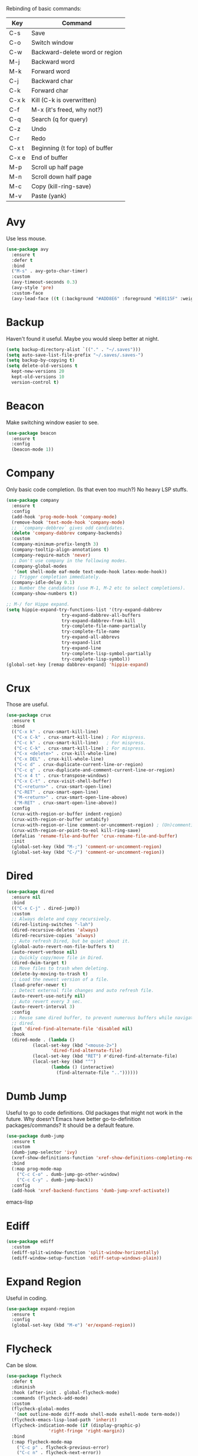 #+STARTIP: overview
Rebinding of basic commands:
| Key   | Command                         |
|-------+---------------------------------|
| C-s   | Save                            |
| C-o   | Switch window                   |
| C-w   | Backward-delete word or region  |
| M-j   | Backward word                   |
| M-k   | Forward word                    |
| C-j   | Backward char                   |
| C-k   | Forward char                    |
| C-x k | Kill (C-k is overwritten)       |
| C-f   | M-x (it's freed, why not?)      |
| C-q   | Search (q for query)            |
| C-z   | Undo                            |
| C-r   | Redo                            |
| C-x t | Beginning (t for top) of buffer |
| C-x e | End of buffer                   |
| M-p   | Scroll up half page             |
| M-n   | Scroll down half page           |
| M-c   | Copy (kill-ring-save)           |
| M-v   | Paste (yank)                    |

* Avy
Use less mouse.
#+begin_src emacs-lisp
  (use-package avy
    :ensure t
    :defer t
    :bind
    ("M-s" . avy-goto-char-timer)
    :custom
    (avy-timeout-seconds 0.3)
    (avy-style 'pre)
    :custom-face
    (avy-lead-face ((t (:background "#ADD8E6" :foreground "#E0115F" :weight bold)))))
#+end_src
* Backup
Haven't found it useful. Maybe you would sleep better at night.
#+begin_src emacs-lisp
  (setq backup-directory-alist `(("." . "~/.saves")))
  (setq auto-save-list-file-prefix "~/.saves/.saves-")
  (setq backup-by-copying t)
  (setq delete-old-versions t
    kept-new-versions 20
    kept-old-versions 10
    version-control t)
#+end_src
* Beacon
Make switching window easier to see.
#+begin_src emacs-lisp
  (use-package beacon
    :ensure t
    :config
    (beacon-mode 1))
#+end_src
* Company
Only basic code completion. (Is that even too much?) No heavy LSP stuffs.
#+begin_src emacs-lisp
  (use-package company
    :ensure t
    :config
    (add-hook 'prog-mode-hook 'company-mode)
    (remove-hook 'text-mode-hook 'company-mode)
    ;;  `company-debbrev` gives odd candidates.
    (delete 'company-dabbrev company-backends)
    :custom
    (company-minimum-prefix-length 3)
    (company-tooltip-align-annotations t)
    (company-require-match 'never)
    ;; Don't use company in the following modes.
    (company-global-modes
     '(not shell-mode eaf-mode text-mode-hook latex-mode-hook))
    ;; Trigger completion immediately.
    (company-idle-delay 0.1)
    ;; Number the candidates (use M-1, M-2 etc to select completions).
    (company-show-numbers t))

  ;; M-/ for Hippe expand.
  (setq hippie-expand-try-functions-list '(try-expand-dabbrev
					   try-expand-dabbrev-all-buffers
					   try-expand-dabbrev-from-kill
					   try-complete-file-name-partially
					   try-complete-file-name
					   try-expand-all-abbrevs
					   try-expand-list
					   try-expand-line
					   try-complete-lisp-symbol-partially
					   try-complete-lisp-symbol))
  (global-set-key [remap dabbrev-expand] 'hippie-expand)
#+end_src
* Crux
Those are useful.
#+begin_src emacs-lisp
  (use-package crux
    :ensure t
    :bind
    (("C-x k" . crux-smart-kill-line)
     ("C-x C-k" . crux-smart-kill-line) ; For mispress.
     ("C-c k" . crux-smart-kill-line)   ; For mispress.
     ("C-c C-k" . crux-smart-kill-line) ; For mispress.
     ("C-x <delete>" . crux-kill-whole-line)
     ("C-x DEL" . crux-kill-whole-line)
     ("C-c d" . crux-duplicate-current-line-or-region)
     ("C-c q" . crux-duplicate-and-comment-current-line-or-region)
     ("C-x 4 t" . crux-transpose-windows)
     ("C-x C-t" . crux-visit-shell-buffer)
     ("C-<return>" . crux-smart-open-line)
     ("C-RET" . crux-smart-open-line)
     ("M-<return>" . crux-smart-open-line-above)
     ("M-RET" . crux-smart-open-line-above))
    :config
    (crux-with-region-or-buffer indent-region)
    (crux-with-region-or-buffer untabify)
    (crux-with-region-or-line comment-or-uncomment-region) ; (Un)commenting works on line.
    (crux-with-region-or-point-to-eol kill-ring-save)
    (defalias 'rename-file-and-buffer 'crux-rename-file-and-buffer)
    :init
    (global-set-key (kbd "M-;") 'comment-or-uncomment-region)
    (global-set-key (kbd "C-/") 'comment-or-uncomment-region))
#+end_src
* Dired
#+begin_src emacs-lisp
  (use-package dired
    :ensure nil
    :bind
    (("C-x C-j" . dired-jump))
    :custom
    ;; Always delete and copy recursively.
    (dired-listing-switches "-lah")
    (dired-recursive-deletes 'always)
    (dired-recursive-copies 'always)
    ;; Auto refresh Dired, but be quiet about it.
    (global-auto-revert-non-file-buffers t)
    (auto-revert-verbose nil)
    ;; Quickly copy/move file in Dired.
    (dired-dwim-target t)
    ;; Move files to trash when deleting.
    (delete-by-moving-to-trash t)
    ;; Load the newest version of a file.
    (load-prefer-newer t)
    ;; Detect external file changes and auto refresh file.
    (auto-revert-use-notify nil)
    ;; Auto revert every 3 sec.
    (auto-revert-interval 3)
    :config
    ;; Reuse same dired buffer, to prevent numerous buffers while navigating in
    ;; dired.
    (put 'dired-find-alternate-file 'disabled nil)
    :hook
    (dired-mode . (lambda ()
		    (local-set-key (kbd "<mouse-2>")
				   'dired-find-alternate-file)
		    (local-set-key (kbd "RET") #'dired-find-alternate-file)
		    (local-set-key (kbd "^")
				   (lambda () (interactive)
				     (find-alternate-file ".."))))))
#+end_src
* Dumb Jump
Useful to go to code definitions. Old packages that might not work in the
future. Why doesn't Emacs have better go-to-definition packages/commands? It
should be a default feature.
#+begin_src emacs-lisp
(use-package dumb-jump
  :ensure t
  :custom
  (dumb-jump-selector 'ivy)
  (xref-show-definitions-function 'xref-show-definitions-completing-read)
  :bind
  (:map prog-mode-map
    ("C-c C-o" . dumb-jump-go-other-window)
    ("C-c C-y" . dumb-jump-back))
  :config
  (add-hook 'xref-backend-functions 'dumb-jump-xref-activate))
#+end_src emacs-lisp
* Ediff
#+begin_src emacs-lisp
(use-package ediff
  :custom
  (ediff-split-window-function 'split-window-horizontally)
  (ediff-window-setup-function 'ediff-setup-windows-plain))
#+end_src
* Expand Region
Useful in coding.
#+begin_src emacs-lisp
  (use-package expand-region
    :ensure t
    :config
    (global-set-key (kbd "M-e") 'er/expand-region))
#+end_src
* Flycheck
Can be slow.
#+begin_src emacs-lisp
  (use-package flycheck
    :defer t
    :diminish
    :hook (after-init . global-flycheck-mode)
    :commands (flycheck-add-mode)
    :custom
    (flycheck-global-modes
     '(not outline-mode diff-mode shell-mode eshell-mode term-mode))
    (flycheck-emacs-lisp-load-path 'inherit)
    (flycheck-indication-mode (if (display-graphic-p)
				  'right-fringe 'right-margin))
    :bind
    (:map flycheck-mode-map
	  ("C-c p" . flycheck-previous-error)
	  ("C-c n" . flycheck-next-error))
    :init
    (add-hook 'prog-mode-hook 'flycheck-mode))
#+end_src
* Font
#+begin_src emacs-lisp
  (set-frame-font "consolas 12" nil t)

  ;; UTF-8.
  (set-selection-coding-system 'utf-8)
  (prefer-coding-system 'utf-8)
  (set-language-environment "UTF-8")
  (set-default-coding-systems 'utf-8)
  (set-terminal-coding-system 'utf-8)
  (set-keyboard-coding-system 'utf-8)
  (setq locale-coding-system 'utf-8)

  ;; Treat clipboard input as UTF-8 string first; compound text next, etc.
  (when (display-graphic-p)
    (setq x-select-request-type '(UTF8_STRING COMPOUND_TEXT TEXT STRING)))
#+end_src
* Goto-chg
Old package; might not work in the future. Such a basic function that should be
default.
#+begin_src emacs-lisp
  (use-package goto-chg
    :ensure t
    :init
    (bind-key* "C-c ," 'goto-last-change)
    (bind-key* "C-c ." 'goto-last-change-reverse))
#+end_src emacs-lisp
* Gptel
To prove I work on AI.
#+begin_src emacs-lisp
  (use-package gptel
    :ensure t
    :init
    (setq gptel-model "claude-3-5-sonnet-20240620"
	  gptel-backend (gptel-make-anthropic "Claude"
			  :stream t
			  :key (with-temp-buffer
				 (insert-file-contents "~/.emacs.d/keys/claude.txt")
				 (string-trim (buffer-string)))))
    (add-hook 'gptel-post-stream-hook 'gptel-auto-scroll)
    (add-hook 'gptel-post-response-functions 'gptel-end-of-response)
    (add-hook 'gptel-mode-hook (lambda () (auto-fill-mode -1)))
    :config
    (define-key gptel-mode-map (kbd "C-c C-<return>") 'gptel-send)
    (define-key gptel-mode-map (kbd "C-c C-RET") 'gptel-send))
#+end_src

* Highlight
#+begin_src emacs-lisp
  ;; Highlight indent.
  (use-package highlight-indent-guides
    :ensure t
    :init
    (add-hook 'prog-mode-hook 'highlight-indent-guides-mode)
    :custom
    (highlight-indent-guides-method 'character)
    (highlight-indent-guides-auto-enabled nil)
    (highlight-indent-guides-responsive 'top)
    (highlight-indent-guides-delay 0))

  ;; Highlight current word.
  (use-package symbol-overlay
    :ensure t
    :init
    (add-hook 'prog-mode-hook 'symbol-overlay-mode))
#+end_src
* Ibuffer
#+begin_src emacs-lisp
  (use-package ibuffer
    :ensure t
    :init
    (use-package ibuffer-vc
      :commands (ibuffer-vc-set-filter-groups-by-vc-root)
      :custom
      (ibuffer-vc-skip-if-remote 'nil))
    (global-set-key (kbd "C-x i") 'ibuffer)
    :custom
    (ibuffer-formats
     '((mark modified read-only locked " "
	     (name 35 35 :left :elide)
	     " "
	     (size 9 -1 :right)
	     " "
	     (mode 16 16 :left :elide)
	     " " filename-and-process)
       (mark " "
	     (name 16 -1)
	     " " filename))))
#+end_src
* Ivy
Useful because Emacs default completion sucks.
#+begin_src emacs-lisp
  ;; https://github.com/MatthewZMD/.emacs.d?tab=readme-ov-file#ivy-amx-counsel-swiper.
  (use-package ivy
    :ensure t
    :diminish
    :init
    (use-package amx :ensure t :defer t)
    (use-package counsel :ensure t :diminish :config (counsel-mode 1))
    (use-package swiper :ensure t :defer t)
    (ivy-mode 1)
    :bind
    (("C-f" . 'counsel-M-x)   ; Because C-f is freed.
     ("C-q" . swiper-isearch)
     ("C-c s" . swiper-isearch-thing-at-point)
     ("C-c f" . counsel-recentf)
     ("C-x f" . counsel-recentf)
     ("C-c g" . counsel-rg)
     ("C-y" . counsel-yank-pop)
     ("C-c i" . counsel-imenu)
     ("C-x C-b" . ivy-switch-buffer) ; Additional binding when mispressing `C-x b`.
     ("C-c b" . ivy-switch-buffer)   ; Additional binding when mispressing `C-x b`.
     (:map ivy-minibuffer-map
	   ("M-RET" . ivy-immediate-done)
	   ("C-y" . yank)
	   ("M-v" . yank))) ; yank works in mini buffer.
    :custom
    (ivy-display-style 'fancy)
    (ivy-height 10)
    (ivy-on-del-error-function nil)
    (ivy-magic-slash-non-match-action 'ivy-magic-slash-non-match-create)
    (ivy-count-format "%d/%d")
    (ivy-wrap t)
    ;; `counsel-M-x` prompt doesn't start with `^` to match only beginning of string.
    (ivy-initial-inputs-alist nil))
#+end_src
* Magit
Make git slightly less painful, but git is still a pain in the ass.
#+begin_src emacs-lisp
  (use-package magit
    :ensure t
    :bind
    (("C-x g" . magit-status)
    (:map magit-status-mode-map
    ("M-RET" . magit-diff-visit-file-other-window)))
    :config
    (defun magit-log-follow-current-file ()
    "A wrapper around `magit-log-buffer-file' with `--follow' argument."
    (interactive)
    (magit-log-buffer-file t))
    (setq magit-log-arguments '("-n256" "--graph" "--decorate" "--color")
    ;; Show diff per word.
    magit-diff-refine-hunk t))

  (use-package diff-hl
    :ensure t
    :config
    (global-diff-hl-mode)
    (add-hook 'dired-mode-hook 'diff-hl-dired-mode)
    (add-hook 'magit-post-refresh-hook 'diff-hl-magit-post-refresh)
    (add-hook 'prog-mode-hook 'diff-hl-mode)
    :bind
    (:map diff-hl-mode-map ("<left-fringe> <mouse-1>" . diff-hl-diff-goto-hunk))
    :hook
    ((magit-post-refresh . diff-hl-magit-post-refresh)
     (after-init . global-diff-hl-mode)
     (dired-mode . diff-hl-dired-mode)))
#+end_src emacs-lisp
* Marginalia
Should be Emacs default.
#+begin_src emacs-lisp
  (use-package marginalia
    :ensure t
    :custom
    (marginalia-max-relative-age 0)
    (marginalia-align 'left)
    :bind (:map minibuffer-local-map
	   ("M-A" . marginalia-cycle))
    :init
    (marginalia-mode))
#+end_src
* Multi-cursor
Useful but can waste time to show off (though even temptation is greater in
keyboard macros).
#+begin_src emacs-lisp
  (use-package multiple-cursors
    :ensure t
    :init
    (global-set-key (kbd "C-c <return>") 'mc/edit-lines)
    (global-set-key (kbd "C-c RET") 'mc/edit-lines))
#+end_src
* Mwim
Quite useful. Agreed by Stevey.
#+begin_src emacs-lisp
  (use-package mwim
    :ensure t
    :init
    (global-set-key (kbd "C-a") 'mwim-beginning)
    (global-set-key (kbd "C-e") 'mwim-end))
#+end_src
* Org
Org is great as long as you don't spend your life on it.
#+begin_src emacs-lisp
  (use-package org
    :ensure nil
    :defer t
    :bind
    (:map org-mode-map
	  ("C-i" . nil)
	  ("M-h" . nil)
	  ("C-j" . nil)
	  ("C-<return>" . nil) ; Don't overwrite my open line.
	  ("C-RET" . nil)      ; Don't overwrite my open line.
	  ("M-<return>" . nil) ; Don't overwrite my open line above.
	  ("M-RET" . nil)      ; Don't overwrite my open line above.
	  ;; Don't know why tab doesn't fold/unfold heading if using
	  ;; `use-package` to config org setting (it works if org
	  ;; setting is config without `use-package`).
	  ("TAB" . org-cycle))
    :config
    (org-babel-do-load-languages
     'org-babel-load-languages
     '((C . t)
       (python . t)))
    :custom
    (org-src-tab-acts-natively t)      ; Make tab work in Org-mode code block.
    (org-src-fontify-natively t)       ; Highlight code block.
    (org-confirm-babel-evaluate 'nil)  ; Don't ask when running code.
    :init
    (add-hook 'org-mode-hook 'visual-line-mode))
#+end_src
* Parens
#+begin_src emacs-lisp
  (use-package smartparens
    :ensure t
    :hook (prog-mode . smartparens-mode)
    :diminish smartparens-mode
    :bind
    (:map smartparens-mode-map
	  ("C-M-f" . sp-forward-sexp)
	  ("C-M-b" . sp-backward-sexp))
    :custom
    (sp-escape-quotes-after-insert nil)
    (sp-autoinsert-pair nil) ; Don't auto-insert paired delimiters.
    :config
    ;; Stop pairing single quotes in elisp.
    (sp-local-pair 'emacs-lisp-mode "'" nil :actions nil)
    (sp-local-pair 'org-mode "[" nil :actions nil))

  (use-package rainbow-delimiters
    :ensure t
    :init
    (add-hook 'prog-mode-hook 'rainbow-delimiters-mode))
#+end_src
* Prog
** Tree-sitter
Newly supported. Can be buggy.
#+begin_src emacs-lisp
  (use-package treesit
    :ensure nil
    :init
    (setq treesit-language-source-alist
	  '((bash "https://github.com/tree-sitter/tree-sitter-bash")
	    (cmake "https://github.com/uyha/tree-sitter-cmake")
	    (css "https://github.com/tree-sitter/tree-sitter-css")
	    (elisp "https://github.com/Wilfred/tree-sitter-elisp")
	    (go "https://github.com/tree-sitter/tree-sitter-go")
	    (html "https://github.com/tree-sitter/tree-sitter-html")
	    (javascript "https://github.com/tree-sitter/tree-sitter-javascript" "master" "src")
	    (json "https://github.com/tree-sitter/tree-sitter-json")
	    (make "https://github.com/alemuller/tree-sitter-make")
	    (markdown "https://github.com/ikatyang/tree-sitter-markdown")
	    (python "https://github.com/tree-sitter/tree-sitter-python")
	    (toml "https://github.com/tree-sitter/tree-sitter-toml")
	    (tsx "https://github.com/tree-sitter/tree-sitter-typescript" "master" "tsx/src")
	    (typescript "https://github.com/tree-sitter/tree-sitter-typescript" "master" "typescript/src")
	    (yaml "https://github.com/ikatyang/tree-sitter-yaml")))
    ;; Hacky. https://www.masteringemacs.org/article/how-to-get-started-tree-sitter
    (setq major-mode-remap-alist
	  '((yaml-mode . yaml-ts-mode)
	    (bash-mode . bash-ts-mode)
	    (js2-mode . js-ts-mode)
	    (typescript-mode . typescript-ts-mode)
	    (json-mode . json-ts-mode)
	    (css-mode . css-ts-mode)
	    (python-mode . python-ts-mode)))
    :bind
    ("C-c l ," . treesit-beginning-of-defun)
    ("C-c l ." . treesit-end-of-defun))
#+end_src

** Formatter
#+begin_src emacs-lisp
(use-package apheleia
  :ensure t
  :bind ("C-c l f" . apheleia-format-buffer)
  :config
  (setf (alist-get 'python-ts-mode apheleia-mode-alist) '(isort black)))
#+end_src

** LSP Client
Is LSP good or bad? Does it make me lazy?
#+begin_src emacs-lisp
  (use-package lsp-mode
    :ensure t
    :defer t
    :commands (lsp lsp-deferred)
    :hook (python-mode . lsp-deferred)
    :config
    ;; Disable useless LSP UI. https://emacs-lsp.github.io/lsp-mode/tutorials/how-to-turn-off
    (setq lsp-headerline-breadcrumb-enable nil)
    (setq lsp-ui-sideline-enable nil)
    (setq lsp-ui-sideline-enable nil)
    (setq lsp-modeline-code-actions-enable nil)
    (setq lsp-modeline-diagnostics-enable nil))

  (use-package eglot
    :ensure t
    :hook (prog-mode . eglot-ensure)
    :bind
    ("C-c l r" . eglot-rename)
    ("C-c l e" . eldoc))
#+end_src

** Python
#+begin_src emacs-lisp
  (use-package python-mode
    :ensure nil
    :after flycheck
    :mode "\\.py\\'"
    :bind
    ;; Annoying you need to do keybinding twice to treesitter mode too.
    ;; When will they fix the hacky way of using ts mode?
    (:map python-mode-map
	  ("C-c C-f" . nil))
    (:map python-ts-mode-map
	  ("C-c C-f" . nil))
    :custom
    (python-indent-offset 4)
    (flycheck-python-pycompile-executable "/usr/local/bin/python3")
    (python-shell-interpreter "/usr/local/bin/python3")
    (py-python-command "/usr/local/bin/python3")
    (python-shell-interpreter "/usr/local/bin/python3")
    (python-indent-guess-indent-offset-verbose nil))
#+end_src

LSP server.
#+begin_src emacs-lisp
  (use-package lsp-pyright
    :ensure t
    :defer t
    :config
    (setq lsp-pyright-disable-language-service nil
	  lsp-pyright-disable-organize-imports nil
	  lsp-pyright-auto-import-completions t
	  lsp-pyright-use-library-code-for-types t
    :hook (python-mode . (lambda ()
			    (require 'lsp-pyright) (lsp-deferred)))))
#+end_src
* Projectile
Is it needed? Can you just open multiple emacs instances from terminal?
#+begin_src emacs-lisp
  (use-package projectile
    :ensure t
    :after ivy
    :bind (:map projectile-mode-map
		("C-x p" . projectile-command-map))
    :custom
    (projectile-completion-system 'ivy)
    :init
    (projectile-mode +1)
    (setq projectile-switch-project-action 'projectile-dired)
    (setq projectile-find-dir-includes-top-level t))
#+end_src

* Recentf
#+begin_src emacs-lisp
  (use-package recentf
    :ensure nil
    :hook (after-init . recentf-mode)
    :custom
    (recentf-auto-cleanup "05:00am")
    (recentf-max-saved-items 200)
    (recentf-exclude '((expand-file-name package-user-dir)
		       ".cache"
		       ".cask"
		       ".elfeed"
		       "bookmarks"
		       "cache"
		       "ido.*"
		       "persp-confs"
		       "recentf"
		       "undo-tree-hist"
		       "url"
		       "COMMIT_EDITMSG\\'")))

  ;; When buffer is closed, saves the cursor location.
  (save-place-mode 1)

  ;; Set history-length longer.
  (setq-default history-length 500)
#+end_src
* Scroll
#+begin_src emacs-lisp
  ;; Scroll window up/down by half window. Default Emacs scolling sucks.
  (use-package view
    :ensure nil
    :init
    (global-set-key (kbd "C-<down>") 'View-scroll-half-page-forward)
    (global-set-key (kbd "C-<up>") 'View-scroll-half-page-backward)
    (bind-key* "M-n" 'View-scroll-half-page-forward)
    (bind-key* "M-p" 'View-scroll-half-page-backward))
    ;; (global-set-key (kbd "M-n") 'View-scroll-half-page-forward)
    ;; (global-set-key (kbd "M-p") 'View-scroll-half-page-backward))

  ;; Vertical Scroll.
  (setq scroll-step 1)
  (setq scroll-margin 1)
  (setq scroll-conservatively 100000)
  (setq scroll-up-aggressively 0.01)
  (setq scroll-down-aggressively 0.01)
  (setq auto-window-vscroll nil)
  (setq fast-but-imprecise-scrolling nil)
  (setq mouse-wheel-scroll-amount '(1 ((shift) . 1)))
  (setq mouse-wheel-progressive-speed nil)

  ;; Horizontal Scroll.
  (setq hscroll-step 1)
  (setq hscroll-margin 1)
  (setq scroll-preserve-screen-position t)

  ;; Click and scroll in terminal.
  (unless (display-graphic-p)
    (xterm-mouse-mode 1) ; Activate mouse-based scrolling.
    (global-set-key (kbd "<mouse-4>") 'scroll-down-line)
    (global-set-key (kbd "<mouse-5>") 'scroll-up-line))
#+end_src
* Shell/Terminal
#+begin_src emacs-lisp
  (use-package exec-path-from-shell
    :ensure t
    :if (memq window-system '(mac ns x))
    :init
    (setq explicit-shell-file-name "/bin/zsh")
    :config
    (exec-path-from-shell-initialize))

  (use-package term
    :ensure nil
    :bind
    (:map term-raw-map
	  ("C-y" . term-paste)
	  ("M-v" . term-paste)
          ("C-o" . other-window)))
#+end_src
* Spell Checker
#+begin_src emacs-lisp
  (use-package flyspell
    :ensure nil
    :diminish
    :if (executable-find "hunspell")
    :hook (((text-mode outline-mode
	     latex-mode org-mode markdown-mode) . flyspell-mode))
    :init
    (add-hook 'prog-mode-hook 'flyspell-prog-mode)
    :custom
    (flyspell-issue-message-flag nil)
    (ispell-program-name "/usr/local/bin/hunspell")
    (ispell-hunspell-dict-paths-alist
      '(("en_US" "/Applications/dict-en-20230701_lo/en_US.aff")))
    (ispell-local-dictionary "en_US")
    (ispell-local-dictionary-alist
    ;; Please note the list `("-d" "en_US")` contains ACTUAL parameters
    ;; passed to hunspell. You could use `("-d" "en_US,en_US-med")` to check
    ;; with multiple dictionaries.
    '(("en_US" "[[:alpha:]]" "[^[:alpha:]]" "[']" nil ("-d" "en_US") nil utf-8)))
    :config
    (use-package flyspell-correct-ivy
      :after ivy
      :ensure t
      :bind
      (:map flyspell-mode-map
	    ([remap flyspell-correct-word-before-point] .
	      flyspell-correct-wrapper)
	    ("M-l" . flyspell-correct-wrapper))
      :custom (flyspell-correct-interface 'flyspell-correct-ivy)))
#+end_src
* Super-save
Make the paranoid sleep better.
#+begin_src emacs-lisp
  (use-package super-save
    :ensure t
    :config
    (super-save-mode +1))
#+end_src
* TeX
#+begin_src emacs-lisp
  (use-package tex
    :ensure auctex
    :defer t
    :init
    (add-to-list 'auto-mode-alist '("\\.tex\\'" . LaTeX-mode))
    (add-hook 'LaTeX-mode-hook 'visual-line-mode)
    (add-hook 'tex-mode-hook 'visual-line-mode)
    :bind
    (:map tex-mode-map
	  ("C-j" . nil))
    (:map LaTeX-mode-map
	  ("C-j" . nil)))
#+end_src
* Theme
Finetuned Zenburn theme.
#+begin_src emacs-lisp
  (use-package zenburn-theme
    :ensure t
    :config
    (setq zenburn-override-colors-alist
	  ;; Make main background lighter.
	  '(("zenburn-bg" . "#494949")
	    ;; Make main text light gold. Color borrowed from Jon Blow.
	    ("zenburn-fg"  . "#CBB390")
	    ;; Set original orange and yellow to dark rose and green since they conflict
	    ;; with the main text.
	    ("zenburn-orange" . "#CC9999")
	    ("zenburn-yellow" . "#8FB28F")))
    (load-theme 'zenburn t)
    (set-cursor-color "#F0F0F0")
    (set-face-attribute 'region nil :background "#666666")
    ;; Search.
    (set-face-attribute 'isearch nil :background "#ADD8E6" :foreground "#E0115F")
    (set-face-attribute 'lazy-highlight nil :foreground "#E0115F")
    ;; Indent highlight color.
    (set-face-background 'highlight-indent-guides-odd-face "darkgray")
    (set-face-background 'highlight-indent-guides-even-face "dimgray")
    (set-face-foreground 'highlight-indent-guides-character-face "dimgray")
    ;; Mode line.
    (set-face-attribute 'mode-line-buffer-id nil :foreground "#327232" :underline)
    (set-face-attribute 'mode-line-inactive nil :foreground "gray40" :box nil)
    (set-face-attribute 'mode-line nil
			:foreground "#062329"
			:background "#CBB390"
			:box nil)
    ;; Mini buffer current highlighted line color.
    (custom-set-faces '(ivy-current-match ((t (:background "#333333")))))
    ;; Paren matching color.
    (set-face-attribute 'show-paren-match nil :foreground "#E0115F" :background "#CCCCCC"))
#+end_src
* Undo Tree
Emacs default undo/redo sucks.
#+begin_src emacs-lisp
  (use-package undo-tree
    :ensure t
    :defer t
    :diminish undo-tree-mode
    :init
    (global-undo-tree-mode)
    (global-set-key (kbd "C-z") 'undo-tree-undo)
    (global-set-key (kbd "M-z") 'undo-tree-undo) ; Emulate the normal cmd-z.
    (global-set-key (kbd "C-r") 'undo-tree-redo)
    (global-set-key (kbd "M-r") 'undo-tree-redo)
    ;; Somehow you need both to unbind. Why emacs keybinding in modes and package is so confusing?
    (eval-after-load 'undo-tree '(unbind-key (kbd "C-x u")))
    ;; Unbind `C-/` to avoid overwriting for the globally set key mapped to
    ;; comment.
    :bind (:map undo-tree-map
		("C-/" . nil))
    :custom
    (undo-tree-visualizer-diff t)
    (undo-tree-history-directory-alist
       `(("." . ,(expand-file-name ".backup" user-emacs-directory))))
    (undo-tree-visualizer-timestamps t)
    :config
    (unbind-key (kbd "C-x u") undo-tree-map)) ; Unbind visualize key.
#+end_src
* Whitespace
Be tidy please.
#+begin_src emacs-lisp
  (use-package whitespace
    :ensure t
    :init
    (add-hook 'prog-mode-hook 'whitespace-mode)
    (add-hook 'latex-mode-hook 'whitespace-mode)
    (remove-hook 'before-save-hook 'delete-trailing-whitespace)
    :custom
    (whitespace-line-column nil)
    (show-trailing-whitespace t)
    (whitespace-style
     '(face
       ;; tabs spaces trailing space-before-tab space-after-tab
       tabs trailing space-before-tab space-after-tab
       tab-mark)))
#+end_src
* Winner
Restore previous window layouts.
#+begin_src emacs-lisp
(use-package winner
  :ensure t
  :custom
  (winner-boring-buffers
   '("*Completions*"
     "*Compile-Log*"
     "*inferior-lisp*"
     "*Fuzzy Completions*"
     "*Apropos*"
     "*Help*"
     "*cvs*"
     "*Buffer List*"
     "*Ibuffer*"
     "*esh command on file*"))
  :config
  (winner-mode 1))
#+end_src
* Yasnippet
Is it useful?
#+begin_src emacs-lisp
  (use-package yasnippet
    :ensure t
    :diminish yas-minor-mode
    :init
    (use-package yasnippet-snippets :ensure t :after yasnippet)
    :hook ((prog-mode LaTeX-mode org-mode markdown-mode) . yas-minor-mode)
    :bind
    (:map yas-keymap
	  (("TAB" . smarter-yas-expand-next-field)
	   ([(tab)] . smarter-yas-expand-next-field)))
    :config
    (yas-reload-all)
    (defun smarter-yas-expand-next-field ()
      "Try to `yas-expand' then `yas-next-field' at current cursor position."
      (interactive)
      (let ((old-point (point))
	    (old-tick (buffer-chars-modified-tick)))
	(yas-expand)
	(when (and (eq old-point (point))
		   (eq old-tick (buffer-chars-modified-tick)))
	  (ignore-errors (yas-next-field))))))
#+end_src

* My/Disable Useless Things
Why does Emacs put those by default?
#+begin_src emacs-lisp
  (setq inhibit-startup-screen t)
  (setq initial-major-mode 'text-mode)
  (setq inhibit-startup-message t)
  (when (display-graphic-p)
    (tool-bar-mode -1)
    (scroll-bar-mode -1))
  (menu-bar-mode -1)
  (setq-default visible-bell t)
  (blink-cursor-mode 0)
  (setq ns-use-proxy-icon nil) ; Icon of filetype.
  (setq initial-scratch-message "")

  ;; Useless keys.
  (global-unset-key (kbd "C-b"))
  (global-unset-key (kbd "M-b"))
  (global-unset-key (kbd "M-f"))
  (global-unset-key (kbd "C-v"))
  (global-unset-key (kbd "C-t"))
  (global-unset-key (kbd "M-h"))
  (global-unset-key (kbd "C-x C-m"))
  (global-unset-key (kbd "C-x m"))
  (global-unset-key (kbd "C-c m"))
  (global-unset-key (kbd "C-x C-z")) ; Easy to mispress.
  (global-unset-key (kbd "C-x C-u")) ; Easy to mispress.
  (global-unset-key (kbd "C-x C-l")) ; Easy to mispress.
  ;; Too much to type for saving. Map to `C-s` instead.
  (global-unset-key (kbd "C-x C-s"))
#+end_src
* My/Functions
#+begin_src emacs-lisp
  ;; Backward kill word or the region if selected.
  (defun my/backward-kill-word-or-region ()
    "Kill a word backward or the region if selected."
    (interactive)
    (if (region-active-p)
	(kill-region (region-beginning) (region-end))
      (backward-kill-word 1)))

  (global-set-key (kbd "C-w") 'my/backward-kill-word-or-region)

  ;; When splitting window, automatically balance them and switch focus to the
  ;; newly splitted window.
  (global-set-key (kbd "C-x 2")
		  (lambda ()
		    (interactive)
		    (split-window-vertically)
		    (balance-windows)
		    (other-window 1)))
  (global-set-key (kbd "C-x 3")
		  (lambda ()
		    (interactive)
		    (split-window-horizontally)
		    (balance-windows)
		    (other-window 1)))

  ;; Auto-balance window when deleting window.
  (global-set-key (kbd "C-x 0")
		  (lambda ()
		    (interactive)
		    (delete-window)
		    (balance-windows)))

  ;; Toggle column goal.
  (defun my/toggle-goal-column ()
    "Toggle goal column mode."
    (interactive)
    (if goal-column
	(progn
	  (setq goal-column nil)
	  (message "Unset goal column"))
      (progn
	(setq goal-column (current-column))
	(message "Set goal column at %d" goal-column))))

  (global-set-key (kbd "C-x C-u") 'my/toggle-goal-column)

  ;; Reload init files.
  (defun my/reload-init-file ()
    (interactive)
    (load-file user-init-file))

  ;; Save all buffers.
  (defun my/save-all-buffers ()
    "Instead of `save-buffer', save all opened buffers by calling
		`save-some-buffers' with ARG t."
    (interactive)
    (save-some-buffers t))

  (global-set-key (kbd "C-s") 'my/save-all-buffers)

  ;; Mark until a char. A general version of `Zap-up-to-char`.
  (defun my/mark-until-char ()
    "Mark text from current cursor position until the first occurrence
	     of a prompted character."
    (interactive)
    (let ((prompt (read-char "Enter the character: ")))
      (save-excursion
	(search-forward (string prompt) nil t)
	(set-mark (point))
	(goto-char (1- (point)))
	(exchange-point-and-mark))))

  (global-set-key (kbd "M-t") 'my/mark-until-char)

  ;; Backward kill line.
  (defun my/backward-kill-line ()
    (interactive)
    (kill-line 0)
    (indent-according-to-mode))

  (global-set-key (kbd "C-<backspace>") 'my/backward-kill-line) ; Doesn't work in terminal.

  ;; Edit this file.
  (defun my/edit-configs ()
    "Opens this file."
    (interactive)
    (find-file "~/.emacs.d/myinit.org"))

  ;; Show buffer's file path.
  (defun show-file-path ()
    "Show the full path of the file in the minibuffer."
    (interactive)
    (message (buffer-file-name)))

  ;; Kill a word when the cursor is in the middle.
  (defun my/kill-word-at-point ()
    "Kill the word at the current cursor position."
    (interactive)
    (let ((bounds (bounds-of-thing-at-point 'symbol)))
      (when bounds
	(kill-region (car bounds) (cdr bounds)))))

  (global-set-key (kbd "M-w") 'my/kill-word-at-point)

  ;; Stolen from Stevey.
  (defun my/rename-file-and-buffer (new-name)
    "Renames both current buffer and file it's visiting to NEW-NAME."
    (interactive "sNew name: ")
    (let ((name (buffer-name))
	  (filename (buffer-file-name)))
      (if (not filename)
	  (message "Buffer '%s' is not visiting a file!" name)
	(if (get-buffer new-name)
	    (message "A buffer named '%s' already exists!" new-name)
	  (progn
	    (rename-file filename new-name 1)
	    (rename-buffer new-name)
	    (set-visited-file-name new-name)
	    (set-buffer-modified-p nil))))))

  (defun my/move-buffer-file (dir)
    "Moves both current buffer and file it's visiting to DIR."
    (interactive "DNew directory: ")
    (let* ((name (buffer-name))
	   (filename (buffer-file-name))
	   (dir
	    (if (string-match dir "\\(?:/\\|\\\\)$")
		(substring dir 0 -1) dir))
	   (newname (concat dir "/" name)))
      (if (not filename)
	  (message "Buffer '%s' is not visiting a file!" name)
	(progn
	  (copy-file filename newname 1)
	  (delete-file filename)
	  (set-visited-file-name newname)
	  (set-buffer-modified-p nil)  t))))

  ;; Delete this file.
  (defun my/delete-this-file ()
    "Kill the current buffer and deletes the file it is visiting."
    (interactive)
    (let ((filename (buffer-file-name)))
      (if filename
	  (if (y-or-n-p (concat "Do you really want to delete file " filename " ?"))
	      (progn
		(delete-file filename)
		(message "Deleted file %s." filename)
		(kill-buffer)))
	(message "Not a file visiting buffer!"))))


  ;; Unfill paragraph and region. Why aren't they built-in?
  (defun unfill-paragraph ()
    (interactive)
    (let ((fill-column (point-max)))
      (fill-paragraph nil)))

  (defun unfill-region ()
    (interactive)
    (let ((fill-column (point-max)))
      (fill-region (region-beginning) (region-end) nil)))

  ;; C-a and C-e jump to visual line in visual-line-mode.
  (defun my/visual-line-mode-hook ()
    (define-key visual-line-mode-map (kbd "C-a") 'beginning-of-visual-line)
    (define-key visual-line-mode-map (kbd "C-e") 'end-of-visual-line))

  (add-hook 'visual-line-mode-hook 'my/visual-line-mode-hook)
#+end_src
* My/Keybindings
#+begin_src emacs-lisp
  ;; Stevey's suggestion.
  (global-set-key (kbd "C-x t") 'beginning-of-buffer)
  (global-set-key (kbd "C-c t") 'beginning-of-buffer) ; Mispress.
  (global-set-key (kbd "C-x e") 'end-of-buffer)
  (global-set-key (kbd "C-c e") 'end-of-buffer)       ; Mispress.

  ;; Conventional copy/paste.
  (global-set-key (kbd "M-c") 'kill-ring-save)
  (global-set-key (kbd "M-v") 'yank)

  ;; Default word and char movement are always awkward to me.
  (global-set-key (kbd "M-j") 'backward-word)
  (global-set-key (kbd "M-k") 'forward-word)
  (global-set-key (kbd "C-j") 'backward-char)
  (global-set-key (kbd "C-k") 'forward-char)

  ;; C-g is always hard to press.
  (define-key key-translation-map (kbd "ESC") (kbd "C-g"))
  (define-key key-translation-map (kbd "<escape>") (kbd "C-g"))

  ;; Adjust font size like web browsers. Doesn't work in terminal.
  (global-set-key (kbd "C-=") 'text-scale-increase)
  (global-set-key (kbd "C--") 'text-scale-decrease)

  ;; For within-screen jump. No need after avy jump.
  ;; (global-set-key (kbd "M-s") 'isearch-forward)
  ;; (define-key isearch-mode-map (kbd "M-s") 'isearch-repeat-forward)
  ;; (global-set-key (kbd "M-r") 'isearch-backward)
  ;; (define-key isearch-mode-map (kbd "M-r") 'isearch-repeat-backward)

  ;; Cure bad habits.
  (global-set-key (kbd "C-x C-s") (lambda ()
				    (interactive)
				    (message "Use C-s, dude.")))

  ;; Somehow those two packages aren't installed automatically by `use-package`.
  ;; Need to install them manually first. And then bind them here. And you can't do
  ;; `eval-after-load` for some reason.
  (global-set-key (kbd "C-c C-o") 'dumb-jump-go-other-window)
  (global-set-key (kbd "C-c C-y") 'dumb-jump-back)
  (bind-key* "C-c ," 'goto-last-change)
  (bind-key* "C-c ." 'goto-last-change-reverse)

  ;; Vim's `i`.
  (use-package change-inner
    :ensure t
    :init
    (global-set-key (kbd "M-i") 'change-inner))

  ;; Misc.
  (global-set-key (kbd "C-o") 'other-window)
  (global-set-key (kbd "M-g") 'goto-line)
  (global-set-key (kbd "C-c DEL") 'delete-blank-lines)
  (global-set-key (kbd "C-c <delete>") 'delete-blank-lines)
  (global-set-key (kbd "C-x K") 'kill-this-buffer) ; Don't ask.
  (global-set-key (kbd "C-c w") 'toggle-truncate-lines) ; Wrap.
  (global-set-key (kbd "C-x q") 'query-replace)
  (global-set-key (kbd "C-x \\") 'sort-lines)
  (global-set-key (kbd "C-x ?") 'describe-key)
  (global-set-key (kbd "C-x c") 'call-last-kbd-macro)

  ;; Aliases.
  (defalias 'rl  'my/reload-init-file)
  (defalias 'cf  'my/edit-configs)
  (defalias 'vce 'vc-ediff)
  (defalias 'rc  'recompile)
  (defalias 'rs  'replace-string)
#+end_src
* My/MacOS
Handle copy/paste in OSX.
#+begin_src emacs-lisp
  (defun copy-from-osx ()
    "Handle copy/paste intelligently on osx."
    (let ((pbpaste (purecopy "/usr/bin/pbpaste")))
      (if (and (eq system-type 'darwin)
	       (file-exists-p pbpaste))
	    (let ((tramp-mode nil)
		  (default-directory "~"))
	      (shell-command-to-string pbpaste)))))

  (defun paste-to-osx (text &optional push)
    (let ((process-connection-type nil))
      (let ((proc (start-process "pbcopy" "*Messages*" "pbcopy")))
	(process-send-string proc text)
	(process-send-eof proc))))

  (if *sys/mac*
      (setq interprogram-cut-function 'paste-to-osx
	    interprogram-paste-function 'copy-from-osx))
#+end_src
* My/Small Configs
#+begin_src emacs-lisp
  ;; C-p, C-n, etc uses visual lines.
  (setq line-move-visual t)

  ;; y or n.
  (fset 'yes-or-no-p 'y-or-n-p)

  ;; Ask before killing emacs.
  (setq confirm-kill-emacs 'y-or-n-p)

  ;; No dialgue!
  (setq use-dialog-box nil)

  ;; Move the backup fies to user-emacs-directory/.backup.
  (setq backup-directory-alist
	`(("." . ,(expand-file-name ".backup" user-emacs-directory))))

  ;; Automatically kill all active processes when closing Emacs.
  (setq confirm-kill-processes nil)

  ;; Turn Off Cursor Alarms.
  (setq ring-bell-function 'ignore)

  ;; Show Keystrokes in Progress Instantly.
  (setq echo-keystrokes 0.1)

  ;; Don't Lock Files.
  (setq-default create-lockfiles nil)

  ;; ad-handle-definition warnings are generated when functions are
  ;; redefined with `defadvice', they are not helpful.
  (setq ad-redefinition-action 'accept)

  ;; Move Custom-Set-Variables to Different File.
  (setq custom-file (concat user-emacs-directory "custom-set-variables.el"))
  (load custom-file 'noerror 'nomessage)

  ;; So Long mitigates slowness due to extremely long lines.
  ;; Currently available in Emacs master branch *only*!
  (when (fboundp 'global-so-long-mode)
    (global-so-long-mode))

  ;; Add a newline automatically at the end of the file upon save.
  (setq require-final-newline t)

  ;; Enable `erase-buffer' function.
  (put 'erase-buffer 'disabled nil)

  ;; Smart tab behavior: indent or complete.
  (setq tab-always-indent 'complete)

  ;; Prevent down-arrow from adding empty lines to the bottom of the buffer.
  (setq next-line-add-newlines nil)

  ;; Don't show line numbers.
  (column-number-mode 1)

  ;; Save whatever’s in the current system clipboard before replacing it with
  ;; the Emacs' text.
  (setq save-interprogram-paste-before-kill t)

  ;; Stop ivy from displaying recentf files.
  (setq ivy-use-virtual-buffers nil)

  ;; Width to wrap lines for `fill-paragraph` and `fill-region`.
  (setq-default fill-column 80)
  (add-hook 'LaTeX-mode-hook 'auto-fill-mode)
  (add-hook 'tex-mode-hook 'auto-fill-mode)
  (add-hook 'text-mode-hook 'auto-fill-mode)
  (add-hook 'org-mode-hook 'auto-fill-mode)

  ;; Visual line don't break the word.
  (setq-default word-wrap t)

  ;; Paren match.
  (add-hook 'prog-mode-hook 'show-paren-mode)

  ;; Automatically update a buffer if a file changes on disk.
  (global-auto-revert-mode 1)
  (add-hook 'dired-mode-hook 'auto-revert-mode) ; Refresh dired too.

  ;; Give context to cursor.
  (setq scroll-margin 4)

  ;; Show unfinished keystrokes early.
  (setq echo-keystrokes 0.1)

  ;; Don't show useless things in mode line.
  (setq display-time-format "[%m-%d (%a) %H:%M]")
  (setq display-time-24hr-format t)
  (setq display-time-default-load-average nil)
  (setq display-time-mail-string "")
  (display-time-mode 1)
  (setq-default mode-line-format
		(list
		 "  "                  ; Don't understand why Emacs puts "-" here.
		 'mode-line-modified
		 "  "
		 'mode-line-buffer-identification
		 "  (%l, %c)  "        ; Buffer name  (line number, column number).
		 'display-time-string  ; Time.
		 "  Focus!"))          ; Of course.

  ;; Don't ask when killing a buffer with a live process.
  (setq kill-buffer-query-functions
	(remq 'process-kill-buffer-query-function
	      kill-buffer-query-functions))

  ;; Tramp.
  (setq tramp-default-method "ssh")

  ;; Uses system trash rather than deleting forever.
  (setq trash-directory "~/.Trash")
  (setq delete-by-moving-to-trash t)

  ;; Compilation.
  (setq-default compilation-always-kill t)
  (setq-default compilation-ask-about-save nil)
  (setq-default compilation-scroll-output t)

  ;; Move `custom-set-variables` to a different file.
  (setq custom-file (concat user-emacs-directory "custom-set-variables.el"))
  (load custom-file 'noerror)

  ;; Switch to help buffers automatically.
  (setq help-window-select t)

  ;; Reduce a little typing latency.
  (setq redisplay-dont-pause t)

  ;; Electric indent.
  (add-hook 'prog-mode-hook 'electric-indent-mode)
  ;; Cause annoying auto indent in org mode.
  (add-hook 'org-mode-hook (lambda () (electric-indent-local-mode 0)))

  ;; Warn only when opening files bigger than 100MB.
  (setq large-file-warning-threshold 100000000)

  ;; Frame title shows either a file or a buffer name
  ;; (if the buffer isn't visiting a file)
  (setq frame-title-format
	'((:eval (if (buffer-file-name)
		     (abbreviate-file-name (buffer-file-name))
		   "%b"))))

  ;; Set frame size and position.
  (when (display-graphic-p)
    (add-to-list 'default-frame-alist '(fullscreen . maximized)))

  ;; Treat selected region like a normal region in other systems.
  (delete-selection-mode t)

  ;; Savehist.
  (setq history-length 100)
  (savehist-mode 1)

  ;; Column width indicator.
  (setq-default display-fill-column-indicator-column 79) ; 80 linewidth
  (add-hook 'prog-mode-hook 'display-fill-column-indicator-mode)

  ;; https://martinfowler.com/articles/2023-xref-problem.html.
  (setq dumb-jump-force-searcher 'rg)

  ;; Sticky function head.
  ;; (use-package semantic
  ;;   :ensure nil
  ;;   :hook
  ;;   (prog-mode . semantic-mode)
  ;;   (prog-mode . global-semantic-stickyfunc-mode))

  ;; Default some files to text-mode.
  (add-to-list 'auto-mode-alist '("\\.in\\'" . text-mode))
  (add-to-list 'auto-mode-alist '("\\.out\\'" . text-mode))
  (add-to-list 'auto-mode-alist '("\\.args\\'" . text-mode))
  (add-to-list 'auto-mode-alist '("\\.bb\\'" . shell-script-mode))
  (add-to-list 'auto-mode-alist '("\\.bbclass\\'" . shell-script-mode))
  (add-to-list 'auto-mode-alist '("\\.Rmd\\'" . markdown-mode))
#+end_src
